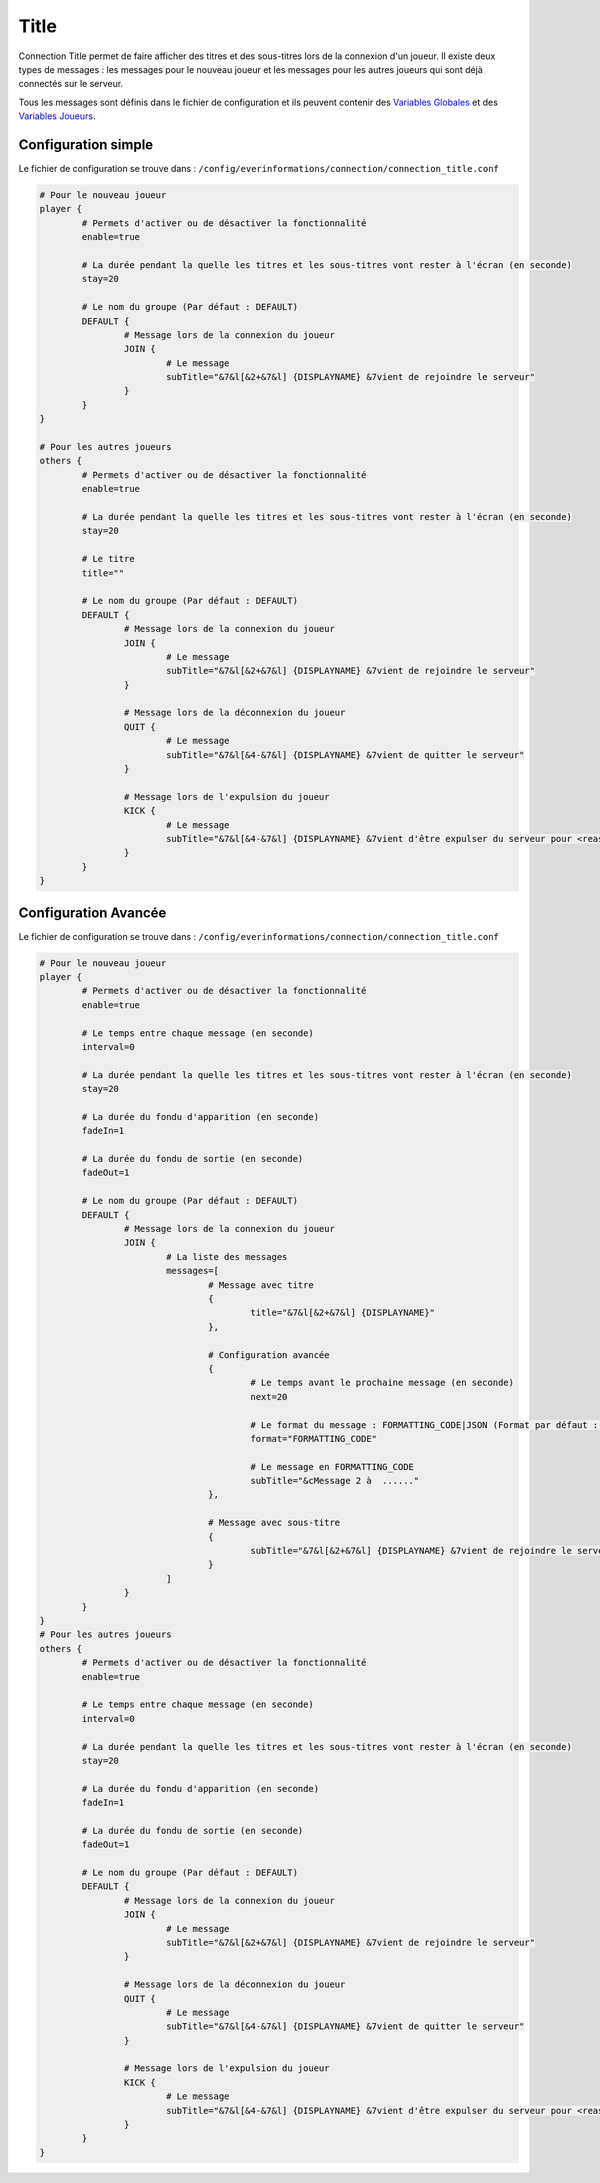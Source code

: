 =====
Title
=====

.. image:: ../images/EverInformations_Connection.png
   :height: 180px
   :width: 350px
   :alt: EverInformations Connection
   :align: right

Connection Title permet de faire afficher des titres et des sous-titres lors de la connexion d'un joueur. Il existe deux types de messages : les messages pour le nouveau joueur et les messages pour les autres joueurs qui sont déjà connectés sur le serveur.

Tous les messages sont définis dans le fichier de configuration et ils peuvent contenir des `Variables Globales <../../everapi/variables.html#variables-globales>`_ et des `Variables Joueurs <../../everapi/variables.html#variables-joueurs>`_.

Configuration simple
~~~~~~~~~~~~~~~~~~~~

Le fichier de configuration se trouve dans : ``/config/everinformations/connection/connection_title.conf``

.. code-block:: bash

	# Pour le nouveau joueur
	player {
		# Permets d'activer ou de désactiver la fonctionnalité
		enable=true
		
		# La durée pendant la quelle les titres et les sous-titres vont rester à l'écran (en seconde) 
		stay=20
		
		# Le nom du groupe (Par défaut : DEFAULT)
		DEFAULT {
			# Message lors de la connexion du joueur
			JOIN {
				# Le message
				subTitle="&7&l[&2+&7&l] {DISPLAYNAME} &7vient de rejoindre le serveur"
			}
		}
	}
	
	# Pour les autres joueurs
	others {
		# Permets d'activer ou de désactiver la fonctionnalité
		enable=true
		
		# La durée pendant la quelle les titres et les sous-titres vont rester à l'écran (en seconde) 
		stay=20
		
		# Le titre
		title=""
		
		# Le nom du groupe (Par défaut : DEFAULT)
		DEFAULT {
			# Message lors de la connexion du joueur
			JOIN {
				# Le message
				subTitle="&7&l[&2+&7&l] {DISPLAYNAME} &7vient de rejoindre le serveur"
			}
			
			# Message lors de la déconnexion du joueur
			QUIT {
				# Le message
				subTitle="&7&l[&4-&7&l] {DISPLAYNAME} &7vient de quitter le serveur"
			}
			
			# Message lors de l'expulsion du joueur
			KICK {
				# Le message
				subTitle="&7&l[&4-&7&l] {DISPLAYNAME} &7vient d'être expulser du serveur pour <reason>"
			}
		}
	}

Configuration Avancée
~~~~~~~~~~~~~~~~~~~~~

Le fichier de configuration se trouve dans : ``/config/everinformations/connection/connection_title.conf``

.. code-block:: bash

	# Pour le nouveau joueur
	player {
		# Permets d'activer ou de désactiver la fonctionnalité
		enable=true
		
		# Le temps entre chaque message (en seconde)
		interval=0
		
		# La durée pendant la quelle les titres et les sous-titres vont rester à l'écran (en seconde) 
		stay=20
		
		# La durée du fondu d'apparition (en seconde)
		fadeIn=1
		
		# La durée du fondu de sortie (en seconde)
		fadeOut=1
		
		# Le nom du groupe (Par défaut : DEFAULT)
		DEFAULT {
			# Message lors de la connexion du joueur
			JOIN {
				# La liste des messages
				messages=[
					# Message avec titre
					{
						title="&7&l[&2+&7&l] {DISPLAYNAME}"
					},
					
					# Configuration avancée
					{
						# Le temps avant le prochaine message (en seconde)
						next=20
						
						# Le format du message : FORMATTING_CODE|JSON (Format par défaut : FORMATTING_CODE)
						format="FORMATTING_CODE"
						
						# Le message en FORMATTING_CODE
						subTitle="&cMessage 2 à  ......"
					},
					
					# Message avec sous-titre
					{
						subTitle="&7&l[&2+&7&l] {DISPLAYNAME} &7vient de rejoindre le serveur"
					}
				]
			}
		}
	}
	# Pour les autres joueurs
	others {
		# Permets d'activer ou de désactiver la fonctionnalité
		enable=true
		
		# Le temps entre chaque message (en seconde)
		interval=0
		
		# La durée pendant la quelle les titres et les sous-titres vont rester à l'écran (en seconde) 
		stay=20
		
		# La durée du fondu d'apparition (en seconde)
		fadeIn=1
		
		# La durée du fondu de sortie (en seconde)
		fadeOut=1
		
		# Le nom du groupe (Par défaut : DEFAULT)
		DEFAULT {
			# Message lors de la connexion du joueur
			JOIN {
				# Le message
				subTitle="&7&l[&2+&7&l] {DISPLAYNAME} &7vient de rejoindre le serveur"
			}
			
			# Message lors de la déconnexion du joueur
			QUIT {
				# Le message
				subTitle="&7&l[&4-&7&l] {DISPLAYNAME} &7vient de quitter le serveur"
			}
			
			# Message lors de l'expulsion du joueur
			KICK {
				# Le message
				subTitle="&7&l[&4-&7&l] {DISPLAYNAME} &7vient d'être expulser du serveur pour <reason>"
			}
		}
	}